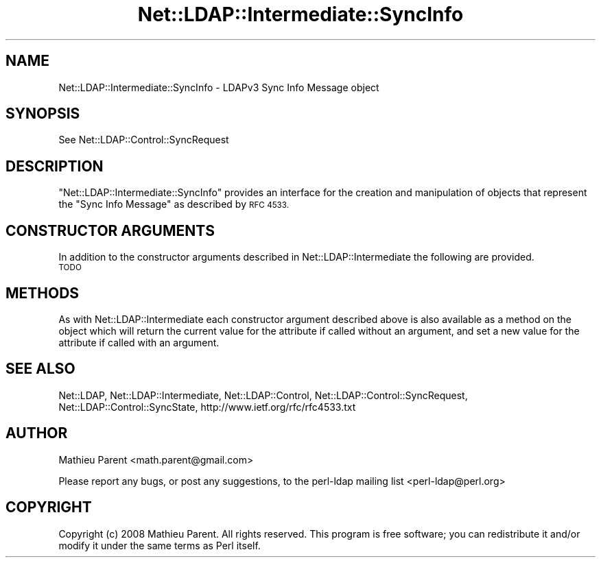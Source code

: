 .\" Automatically generated by Pod::Man 4.11 (Pod::Simple 3.35)
.\"
.\" Standard preamble:
.\" ========================================================================
.de Sp \" Vertical space (when we can't use .PP)
.if t .sp .5v
.if n .sp
..
.de Vb \" Begin verbatim text
.ft CW
.nf
.ne \\$1
..
.de Ve \" End verbatim text
.ft R
.fi
..
.\" Set up some character translations and predefined strings.  \*(-- will
.\" give an unbreakable dash, \*(PI will give pi, \*(L" will give a left
.\" double quote, and \*(R" will give a right double quote.  \*(C+ will
.\" give a nicer C++.  Capital omega is used to do unbreakable dashes and
.\" therefore won't be available.  \*(C` and \*(C' expand to `' in nroff,
.\" nothing in troff, for use with C<>.
.tr \(*W-
.ds C+ C\v'-.1v'\h'-1p'\s-2+\h'-1p'+\s0\v'.1v'\h'-1p'
.ie n \{\
.    ds -- \(*W-
.    ds PI pi
.    if (\n(.H=4u)&(1m=24u) .ds -- \(*W\h'-12u'\(*W\h'-12u'-\" diablo 10 pitch
.    if (\n(.H=4u)&(1m=20u) .ds -- \(*W\h'-12u'\(*W\h'-8u'-\"  diablo 12 pitch
.    ds L" ""
.    ds R" ""
.    ds C` ""
.    ds C' ""
'br\}
.el\{\
.    ds -- \|\(em\|
.    ds PI \(*p
.    ds L" ``
.    ds R" ''
.    ds C`
.    ds C'
'br\}
.\"
.\" Escape single quotes in literal strings from groff's Unicode transform.
.ie \n(.g .ds Aq \(aq
.el       .ds Aq '
.\"
.\" If the F register is >0, we'll generate index entries on stderr for
.\" titles (.TH), headers (.SH), subsections (.SS), items (.Ip), and index
.\" entries marked with X<> in POD.  Of course, you'll have to process the
.\" output yourself in some meaningful fashion.
.\"
.\" Avoid warning from groff about undefined register 'F'.
.de IX
..
.nr rF 0
.if \n(.g .if rF .nr rF 1
.if (\n(rF:(\n(.g==0)) \{\
.    if \nF \{\
.        de IX
.        tm Index:\\$1\t\\n%\t"\\$2"
..
.        if !\nF==2 \{\
.            nr % 0
.            nr F 2
.        \}
.    \}
.\}
.rr rF
.\" ========================================================================
.\"
.IX Title "Net::LDAP::Intermediate::SyncInfo 3"
.TH Net::LDAP::Intermediate::SyncInfo 3 "2015-04-08" "perl v5.30.2" "User Contributed Perl Documentation"
.\" For nroff, turn off justification.  Always turn off hyphenation; it makes
.\" way too many mistakes in technical documents.
.if n .ad l
.nh
.SH "NAME"
Net::LDAP::Intermediate::SyncInfo \- LDAPv3 Sync Info Message object
.SH "SYNOPSIS"
.IX Header "SYNOPSIS"
See Net::LDAP::Control::SyncRequest
.SH "DESCRIPTION"
.IX Header "DESCRIPTION"
\&\f(CW\*(C`Net::LDAP::Intermediate::SyncInfo\*(C'\fR provides an interface for the creation and
manipulation of objects that represent the \f(CW\*(C`Sync Info Message\*(C'\fR as described
by \s-1RFC 4533.\s0
.SH "CONSTRUCTOR ARGUMENTS"
.IX Header "CONSTRUCTOR ARGUMENTS"
In addition to the constructor arguments described in
Net::LDAP::Intermediate the following are provided.
.IP "\s-1TODO\s0" 4
.IX Item "TODO"
.SH "METHODS"
.IX Header "METHODS"
As with Net::LDAP::Intermediate each constructor argument
described above is also available as a method on the object which will
return the current value for the attribute if called without an argument,
and set a new value for the attribute if called with an argument.
.SH "SEE ALSO"
.IX Header "SEE ALSO"
Net::LDAP,
Net::LDAP::Intermediate,
Net::LDAP::Control,
Net::LDAP::Control::SyncRequest,
Net::LDAP::Control::SyncState,
http://www.ietf.org/rfc/rfc4533.txt
.SH "AUTHOR"
.IX Header "AUTHOR"
Mathieu Parent <math.parent@gmail.com>
.PP
Please report any bugs, or post any suggestions, to the perl-ldap mailing list
<perl\-ldap@perl.org>
.SH "COPYRIGHT"
.IX Header "COPYRIGHT"
Copyright (c) 2008 Mathieu Parent. All rights reserved. This program is
free software; you can redistribute it and/or modify it under the same
terms as Perl itself.
